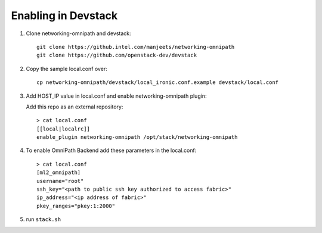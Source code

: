 ======================
 Enabling in Devstack
======================

1. Clone networking-omnipath and devstack::

    git clone https://github.intel.com/manjeets/networking-omnipath
    git clone https://github.com/openstack-dev/devstack

2. Copy the sample local.conf over::

     cp networking-omnipath/devstack/local_ironic.conf.example devstack/local.conf

3. Add HOST_IP value in local.conf and enable networking-omnipath plugin:

   Add this repo as an external repository::

     > cat local.conf
     [[local|localrc]]
     enable_plugin networking-omnipath /opt/stack/networking-omnipath


4.  To enable OmniPath Backend add these parameters in the local.conf::

     > cat local.conf
     [ml2_omnipath]
     username="root"
     ssh_key="<path to public ssh key authorized to access fabric>"
     ip_address="<ip address of fabric>"
     pkey_ranges="pkey:1:2000"

5. run ``stack.sh``

